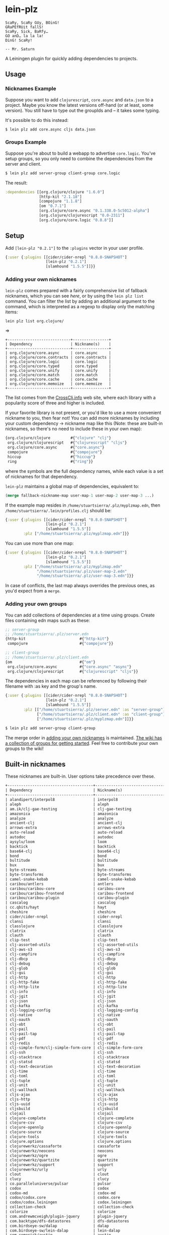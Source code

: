 * lein-plz
  #+BEGIN_SRC
  ScaRy, ScaRy GUy, BOinG!
  GRaPEfRUit fallS!
  ScaRy, Sick, BaRfy…
  GO anD… la la la!
  DinG! ScaRy!

  -- Mr. Saturn
  #+END_SRC

  A Leiningen plugin for quickly adding dependencies to projects.
** Usage
***  Nicknames Example
     Suppose you want to add =clojurescript=, =core.async= and
     =data.json= to a project. Maybe you know the latest versions
     off-hand (or at least, some version). You still have to type out
     the groupIds and -- it takes some typing.

     It's possible to do this instead:

     #+BEGIN_SRC sh
$ lein plz add core.async cljs data.json
     #+END_SRC
*** Groups Example
    Suppose you're about to build a webapp to advertise
    =core.logic=. You've setup groups, so you only need to combine the
    dependencies from the server and client.

    #+BEGIN_SRC sh
$ lein plz add server-group client-group core.logic
    #+END_SRC

    The result:

    #+BEGIN_SRC clojure
:dependencies [[org.clojure/clojure "1.6.0"]
               [http-kit "2.1.18"]
               [compojure "1.1.8"]
               [om "0.7.1"]
               [org.clojure/core.async "0.1.338.0-5c5012-alpha"]
               [org.clojure/clojurescript "0.0-2311"]
               [org.clojure/core.logic "0.8.8"]]
    #+END_SRC
** Setup
   Add =[lein-plz "0.2.1"]= to the =:plugins= vector in your user
   profile.
   #+BEGIN_SRC clojure
{:user {:plugins [[cider/cider-nrepl "0.8.0-SNAPSHOT"]
                  [lein-plz "0.2.1"]
                  [slamhound "1.5.5"]]}}
   #+END_SRC
*** Adding your own nicknames
=lein-plz= comes prepared with a fairly comprehensive list of fallback nicknames,
which you can see [[src/leiningen/plz.clj#L8][here]], or by using the =lein plz list= command. You can filter
the list by adding an additional argument to the command, which is interpreted
as a regexp to display only the matching items:

#+BEGIN_SRC sh
lein plz list org.clojure/
#+END_SRC

=>

#+BEGIN_SRC
+----------------------------+----------------+
| Dependency                 | Nickname(s)    |
+----------------------------+----------------+
| org.clojure/core.async     | core.async     |
| org.clojure/core.contracts | core.contracts |
| org.clojure/core.logic     | core.logic     |
| org.clojure/core.typed     | core.typed     |
| org.clojure/core.unify     | core.unify     |
| org.clojure/core.match     | core.match     |
| org.clojure/core.cache     | core.cache     |
| org.clojure/core.memoize   | core.memoize   |
+----------------------------+----------------+
#+END_SRC

The list comes from the [[http://crossclj.info/][CrossClj.info]] web site, where each library with a
popularity score of three and higher is included.

If your favorite library is not present, or you'd like to use a more convenient
nickname to you, then fear not! You can add more nicknames by including your
custom dependency -> nickname map like this (Note: these are built-in nicknames,
so there's no need to include these in your own map):

    #+BEGIN_SRC clojure
{org.clojure/clojure         #{"clojure" "clj"}
 org.clojure/clojurescript   #{"clojurescript" "cljs"}
 org.clojure/core.async      #{"core.async"}
 compojure                   #{"compojure"}
 hiccup                      #{"hiccup"}
 ring                        #{"ring"}}
    #+END_SRC

where the symbols are the full dependency names, while each value is a set of
nicknames for that dependency.

=lein-plz= maintains a global map of dependencies, equivalent to:

    #+BEGIN_SRC clojure
(merge fallback-nickname-map user-map-1 user-map-2 user-map-3 ...)
    #+END_SRC

If the example map resides in =/home/stuartsierra/.plz/myplzmap.edn=, then
=/home/stuartsierra/.lein/profiles.clj= should be:

    #+BEGIN_SRC clojure
{:user {:plugins [[cider/cider-nrepl "0.8.0-SNAPSHOT"]
                  [lein-plz "0.2.1"]
                  [slamhound "1.5.5"]]
        :plz ["/home/stuartsierra/.plz/myplzmap.edn"]}}
    #+END_SRC

You can use more than one map:

    #+BEGIN_SRC clojure
{:user {:plugins [[cider/cider-nrepl "0.8.0-SNAPSHOT"]
                  [lein-plz "0.2.1"]
                  [slamhound "1.5.5"]]
        :plz ["/home/stuartsierra/.plz/myplzmap.edn"
              "/home/stuartsierra/.plz/user-map-2.edn"
              "/home/stuartsierra/.plz/user-map-3.edn"]}}
    #+END_SRC

In case of conflicts, the last map always overrides the previous ones, as you'd expect from a =merge=.
*** Adding your own groups
    You can add collections of dependencies at a time using
    groups. Create files containing edn maps such as these:

    #+BEGIN_SRC clojure
;; server-group
;; /home/stuartsierra/.plz/server.edn
{http-kit                        #{"http-kit"}
 compojure                       #{"compojure"}}

;; client-group
;; /home/stuartsierra/.plz/client.edn
{om                              #{"om"}
 org.clojure/core.async          #{"core.async" "async"}
 org.clojure/clojurescript       #{"clojurescript" "cljs"}}
    #+END_SRC
    
    The dependencies in each map can be referenced by following their
    filename with :as key and the group's name.

    #+BEGIN_SRC clojure
{:user {:plugins [[cider/cider-nrepl "0.8.0-SNAPSHOT"]
                  [lein-plz "0.2.1"]
                  [slamhound "1.5.5"]]
        :plz [["/home/stuartsierra/.plz/server.edn" :as "server-group"]
              ["/home/stuartsierra/.plz/client.edn" :as "client-group"]
              ["/home/stuartsierra/.plz/myplzmap.edn"]]}}
    #+END_SRC

    #+BEGIN_SRC sh
$ lein plz add server-group client-group
    #+END_SRC

    The merge order in [[#adding-your-own-nicknames][adding your own nicknames]] is maintained. [[https://github.com/johnwalker/lein-plz/wiki/Groups][The
    wiki has a collection of groups for getting started]]. Feel free to
    contribute your own groups to the wiki!
** Built-in nicknames
   These nicknames are built-in. User options take precedence over these.
   #+BEGIN_SRC org
+--------------------------------------+-----------------------------------+
| Dependency                           | Nickname(s)                       |
+--------------------------------------+-----------------------------------+
| alandipert/interpol8                 | interpol8                         |
| aleph                                | aleph                             |
| am.ik/clj-gae-testing                | clj-gae-testing                   |
| amazonica                            | amazonica                         |
| analyze                              | analyze                           |
| ancient-clj                          | ancient-clj                       |
| arrows-extra                         | arrows-extra                      |
| auto-reload                          | auto-reload                       |
| autodoc                              | autodoc                           |
| aysylu/loom                          | loom                              |
| backtick                             | backtick                          |
| base64-clj                           | base64-clj                        |
| bond                                 | bond                              |
| bultitude                            | bultitude                         |
| bux                                  | bux                               |
| byte-streams                         | byte-streams                      |
| byte-transforms                      | byte-transforms                   |
| camel-snake-kebab                    | camel-snake-kebab                 |
| caribou/antlers                      | antlers                           |
| caribou/caribou-core                 | caribou-core                      |
| caribou/caribou-frontend             | caribou-frontend                  |
| caribou/caribou-plugin               | caribou-plugin                    |
| cascalog                             | cascalog                          |
| cc.qbits/hayt                        | hayt                              |
| cheshire                             | cheshire                          |
| cider/cider-nrepl                    | cider-nrepl                       |
| clansi                               | clansi                            |
| classlojure                          | classlojure                       |
| clatrix                              | clatrix                           |
| clauth                               | clauth                            |
| clip-test                            | clip-test                         |
| clj-assorted-utils                   | clj-assorted-utils                |
| clj-aws-s3                           | clj-aws-s3                        |
| clj-campfire                         | clj-campfire                      |
| clj-dbcp                             | clj-dbcp                          |
| clj-debug                            | clj-debug                         |
| clj-glob                             | clj-glob                          |
| clj-gui                              | clj-gui                           |
| clj-http                             | clj-http                          |
| clj-http-fake                        | clj-http-fake                     |
| clj-http-lite                        | clj-http-lite                     |
| clj-info                             | clj-info                          |
| clj-jgit                             | clj-jgit                          |
| clj-json                             | clj-json                          |
| clj-kafka                            | clj-kafka                         |
| clj-logging-config                   | clj-logging-config                |
| clj-native                           | clj-native                        |
| clj-oauth                            | clj-oauth                         |
| clj-obt                              | clj-obt                           |
| clj-pail                             | clj-pail                          |
| clj-pail-tap                         | clj-pail-tap                      |
| clj-pdf                              | clj-pdf                           |
| clj-redis                            | clj-redis                         |
| clj-simple-form/clj-simple-form-core | clj-simple-form-core              |
| clj-ssh                              | clj-ssh                           |
| clj-stacktrace                       | clj-stacktrace                    |
| clj-statsd                           | clj-statsd                        |
| clj-text-decoration                  | clj-text-decoration               |
| clj-time                             | clj-time                          |
| clj-toml                             | clj-toml                          |
| clj-tuple                            | clj-tuple                         |
| clj-unit                             | clj-unit                          |
| clj-wallhack                         | clj-wallhack                      |
| cljs-ajax                            | cljs-ajax                         |
| cljs-http                            | cljs-http                         |
| cljs-uuid                            | cljs-uuid                         |
| cljsbuild                            | cljsbuild                         |
| clojail                              | clojail                           |
| clojure-complete                     | clojure-complete                  |
| clojure-csv                          | clojure-csv                       |
| clojure-opennlp                      | clojure-opennlp                   |
| clojure-source                       | clojure-source                    |
| clojure-tools                        | clojure-tools                     |
| clojure.options                      | clojure.options                   |
| clojurewerkz/cassaforte              | cassaforte                        |
| clojurewerkz/neocons                 | neocons                           |
| clojurewerkz/ogre                    | ogre                              |
| clojurewerkz/quartzite               | quartzite                         |
| clojurewerkz/support                 | support                           |
| clojurewerkz/urly                    | urly                              |
| clout                                | clout                             |
| clucy                                | clucy                             |
| co.paralleluniverse/pulsar           | pulsar                            |
| codox                                | codox                             |
| codox-md                             | codox-md                          |
| codox/codox.core                     | codox.core                        |
| codox/codox.leiningen                | codox.leiningen                   |
| collection-check                     | collection-check                  |
| colorize                             | colorize                          |
| com.andrewmcveigh/plugin-jquery      | plugin-jquery                     |
| com.backtype/dfs-datastores          | dfs-datastores                    |
| com.birdseye-sw/dalap                | dalap                             |
| com.birdseye-sw/lein-dalap           | lein-dalap                        |
| com.cemerick/austin                  | austin                            |
| com.cemerick/clojurescript.test      | clojurescript.test                |
| com.cemerick/double-check            | double-check                      |
| com.cemerick/friend                  | friend                            |
| com.cemerick/piggieback              | piggieback                        |
| com.cemerick/pomegranate             | pomegranate                       |
| com.cemerick/pprng                   | pprng                             |
| com.damballa/abracad                 | abracad                           |
| com.flyingmachine/webutils           | webutils                          |
| com.jakemccrary/lein-test-refresh    | lein-test-refresh                 |
| com.keminglabs/cljx                  | cljx                              |
| com.keminglabs/singult               | singult                           |
| com.madeye.clojure.ampache/ampachedb | ampachedb                         |
| com.madeye.clojure.common/common     | common                            |
| com.mdrogalis/onyx                   | onyx                              |
| com.novemberain/langohr              | langohr                           |
| com.novemberain/monger               | monger                            |
| com.novemberain/pantomime            | pantomime                         |
| com.novemberain/validateur           | validateur                        |
| com.onekingslane.danger/clojure-c... | clojure-common-utils              |
| com.palletops/api-builder            | api-builder                       |
| com.palletops/discovery-api-runtime  | discovery-api-runtime             |
| com.palletops/git-crate              | git-crate                         |
| com.palletops/java-crate             | java-crate                        |
| com.palletops/pallet-common          | pallet-common                     |
| com.palletops/rbenv-crate            | rbenv-crate                       |
| com.palletops/upstart-crate          | upstart-crate                     |
| com.redhat.qe/jul.test.records       | jul.test.records                  |
| com.relaynetwork/clorine             | clorine                           |
| com.ryanmcg/incise-codox             | incise-codox                      |
| com.ryanmcg/incise-vm-layout         | incise-vm-layout                  |
| com.stuartsierra/component           | component                         |
| com.stuartsierra/dependency          | dependency                        |
| com.taoensso/carmine                 | carmine                           |
| com.taoensso/encore                  | encore                            |
| com.taoensso/faraday                 | faraday                           |
| com.taoensso/nippy                   | nippy                             |
| com.taoensso/sente                   | sente                             |
| com.taoensso/timbre                  | timbre                            |
| com.taoensso/tower                   | tower                             |
| com.velisco/tagged                   | tagged                            |
| com.xab/sanity                       | sanity                            |
| compliment                           | compliment                        |
| compojure                            | compojure                         |
| conch                                | conch                             |
| congomongo                           | congomongo                        |
| control                              | control                           |
| conveyor                             | conveyor                          |
| crate                                | crate                             |
| criterium                            | criterium                         |
| crypto-equality                      | crypto-equality                   |
| crypto-random                        | crypto-random                     |
| dar/container                        | container                         |
| datomic-schematode                   | datomic-schematode                |
| debug                                | debug                             |
| degel-clojure-utils                  | degel-clojure-utils               |
| dieter                               | dieter                            |
| dire                                 | dire                              |
| dk.ative/docjure                     | docjure                           |
| domina                               | domina                            |
| dorothy                              | dorothy                           |
| easyconf                             | easyconf                          |
| ego                                  | ego                               |
| enfocus                              | enfocus                           |
| enlive                               | enlive                            |
| environ                              | environ                           |
| expectations                         | expectations                      |
| factual/drake-interface              | drake-interface                   |
| fast-zip                             | fast-zip                          |
| fetch                                | fetch                             |
| figwheel                             | figwheel                          |
| filevents                            | filevents                         |
| fipp                                 | fipp                              |
| fobos_clj                            | fobos_clj                         |
| fresh                                | fresh                             |
| fs                                   | fs                                |
| fun-utils                            | fun-utils                         |
| garden                               | garden                            |
| gavagai                              | gavagai                           |
| geo-clj                              | geo-clj                           |
| geocoder-clj                         | geocoder-clj                      |
| gloss                                | gloss                             |
| gorilla-renderable                   | gorilla-renderable                |
| grimradical/clj-semver               | clj-semver                        |
| gui-diff                             | gui-diff                          |
| hara                                 | hara                              |
| hdfs-clj                             | hdfs-clj                          |
| hiccup                               | hiccup                            |
| hiccups                              | hiccups                           |
| hickory                              | hickory                           |
| honeysql                             | honeysql                          |
| hornetq-clj/server                   | server                            |
| http-kit                             | http-kit                          |
| http-kit.fake                        | http-kit.fake                     |
| http.async.client                    | http.async.client                 |
| im.chit/hara.class.inheritance       | hara.class.inheritance            |
| im.chit/hara.common.checks           | hara.common.checks                |
| im.chit/hara.common.error            | hara.common.error                 |
| im.chit/hara.common.hash             | hara.common.hash                  |
| im.chit/hara.common.state            | hara.common.state                 |
| im.chit/hara.common.string           | hara.common.string                |
| im.chit/hara.common.watch            | hara.common.watch                 |
| im.chit/hara.data.combine            | hara.data.combine                 |
| im.chit/hara.data.map                | hara.data.map                     |
| im.chit/hara.data.nested             | hara.data.nested                  |
| im.chit/hara.expression.form         | hara.expression.form              |
| im.chit/hara.expression.shorthand    | hara.expression.shorthand         |
| im.chit/hara.function.args           | hara.function.args                |
| im.chit/hara.function.dispatch       | hara.function.dispatch            |
| im.chit/hara.namespace.import        | hara.namespace.import             |
| im.chit/hara.namespace.resolve       | hara.namespace.resolve            |
| im.chit/hara.protocol.state          | hara.protocol.state               |
| im.chit/hara.sort.topological        | hara.sort.topological             |
| im.chit/hara.string.path             | hara.string.path                  |
| im.chit/iroh                         | iroh                              |
| im.chit/purnam.common                | purnam.common                     |
| im.chit/purnam.test                  | purnam.test                       |
| im.chit/ribol                        | ribol                             |
| im.chit/vinyasa.inject               | vinyasa.inject                    |
| im.chit/vinyasa.lein                 | vinyasa.lein                      |
| incise-base-hiccup-layouts           | incise-base-hiccup-layouts        |
| incise-core                          | incise-core                       |
| incise-git-deployer                  | incise-git-deployer               |
| incise-markdown-parser               | incise-markdown-parser            |
| incise-stefon                        | incise-stefon                     |
| inflections                          | inflections                       |
| info.hoetzel/clj-nio2                | clj-nio2                          |
| instaparse                           | instaparse                        |
| interval-metrics                     | interval-metrics                  |
| io                                   | io                                |
| io.aviso/pretty                      | pretty                            |
| io.mandoline/mandoline-core          | mandoline-core                    |
| irclj                                | irclj                             |
| jansi-clj                            | jansi-clj                         |
| jar-migrations                       | jar-migrations                    |
| jarohen/chord                        | chord                             |
| jarohen/nomad                        | nomad                             |
| jayq                                 | jayq                              |
| jeremys/cljss-core                   | cljss-core                        |
| jig/protocols                        | protocols                         |
| jonase/eastwood                      | eastwood                          |
| jonase/kibit                         | kibit                             |
| joplin.core                          | joplin.core                       |
| judgr                                | judgr                             |
| karras                               | karras                            |
| khroma                               | khroma                            |
| kixi/data.vendor.parent              | data.vendor.parent                |
| korma                                | korma                             |
| lamina                               | lamina                            |
| lancet                               | lancet                            |
| lazytest                             | lazytest                          |
| leiningen                            | leiningen                         |
| leiningen-core                       | leiningen-core                    |
| leinjacker                           | leinjacker                        |
| less-awful-ssl                       | less-awful-ssl                    |
| lexington                            | lexington                         |
| lib-noir                             | lib-noir                          |
| liberator                            | liberator                         |
| link                                 | link                              |
| listora/constraint                   | constraint                        |
| longstorm/claude                     | claude                            |
| lonocloud/synthread                  | synthread                         |
| manifold                             | manifold                          |
| marginalia                           | marginalia                        |
| marshmacros                          | marshmacros                       |
| me.raynes/cegdown                    | cegdown                           |
| medley                               | medley                            |
| meridian/shapes                      | shapes                            |
| metosin/ring-http-response           | ring-http-response                |
| metosin/ring-swagger                 | ring-swagger                      |
| metosin/ring-swagger-ui              | ring-swagger-ui                   |
| midje                                | midje                             |
| midje-readme                         | midje-readme                      |
| misaki                               | misaki                            |
| missing-utils                        | missing-utils                     |
| mvxcvi/puget                         | puget                             |
| name.rumford/clojure-carp            | clojure-carp                      |
| native-deps                          | native-deps                       |
| necessary-evil                       | necessary-evil                    |
| net.cgrand/moustache                 | moustache                         |
| net.colourcoding/poppea              | poppea                            |
| net.drib/mrhyde                      | mrhyde                            |
| net.intensivesystems/arrows          | arrows                            |
| net.mikera/core.matrix               | core.matrix                       |
| net.mikera/vectorz-clj               | vectorz-clj                       |
| noencore                             | noencore                          |
| noir                                 | noir                              |
| ns-tracker                           | ns-tracker                        |
| om                                   | om                                |
| onelog                               | onelog                            |
| optimus                              | optimus                           |
| ordered                              | ordered                           |
| ordered-collections                  | ordered-collections               |
| org.blancas/kern                     | kern                              |
| org.blancas/morph                    | morph                             |
| org.bodil/cljs-noderepl              | cljs-noderepl                     |
| org.bodil/lein-noderepl              | lein-noderepl                     |
| org.bodil/redlobster                 | redlobster                        |
| org.clojure/algo.generic             | algo.generic                      |
| org.clojure/algo.monads              | algo.monads                       |
| org.clojure/clojure                  | clojure, clj                      |
| org.clojure/clojurescript            | cljs, clojurescript               |
| org.clojure/core.async               | core.async                        |
| org.clojure/core.cache               | core.cache                        |
| org.clojure/core.contracts           | core.contracts                    |
| org.clojure/core.logic               | core.logic                        |
| org.clojure/core.match               | core.match                        |
| org.clojure/core.memoize             | core.memoize                      |
| org.clojure/core.typed               | core.typed                        |
| org.clojure/core.unify               | core.unify                        |
| org.clojure/data.codec               | data.codec                        |
| org.clojure/data.csv                 | data.csv                          |
| org.clojure/data.finger-tree         | data.finger-tree                  |
| org.clojure/data.fressian            | fressian, data.fressian           |
| org.clojure/data.generators          | data.generators                   |
| org.clojure/data.json                | data.json                         |
| org.clojure/data.priority-map        | data.priority-map, priority-map   |
| org.clojure/data.xml                 | data.xml                          |
| org.clojure/data.zip                 | data.zip                          |
| org.clojure/java.classpath           | java.classpath                    |
| org.clojure/java.data                | java.data                         |
| org.clojure/java.jdbc                | java.jdbc                         |
| org.clojure/java.jmx                 | java.jmx                          |
| org.clojure/jvm.tools.analyzer       | jvm.tools.analyzer                |
| org.clojure/math.combinatorics       | math.combinatorics, combinatorics |
| org.clojure/math.numeric-tower       | numeric-tower, math.numeric-tower |
| org.clojure/test.check               | test.check                        |
| org.clojure/test.generative          | test.generative                   |
| org.clojure/tools.analyzer           | tools.analyzer                    |
| org.clojure/tools.analyzer.jvm       | t.a.jvm, tools.analyzer.jvm       |
| org.clojure/tools.cli                | tools.cli                         |
| org.clojure/tools.macro              | tools.macro                       |
| org.clojure/tools.nrepl              | tools.nrepl                       |
| org.clojure/tools.reader             | tools.reader                      |
| org.clojure/tools.trace              | tools.trace                       |
| org.dthume/data.set                  | data.set                          |
| org.flatland/chronicle               | chronicle                         |
| org.flatland/laminate                | laminate                          |
| org.flatland/telegraph-js            | telegraph-js                      |
| org.flatland/useful                  | useful                            |
| org.immutant/deploy-tools            | deploy-tools                      |
| org.maravillas/ring-core-gae         | ring-core-gae                     |
| org.markdownj/markdownj              | markdownj                         |
| org.ozias.cljlibs/scm                | scm                               |
| org.ozias.cljlibs/shell              | shell                             |
| org.scribe/scribe                    | scribe                            |
| org.thnetos/cd-client                | cd-client                         |
| org.tobereplaced/mapply              | mapply                            |
| oss-jdbc                             | oss-jdbc                          |
| overtone                             | overtone                          |
| pail-cascalog                        | pail-cascalog                     |
| pallet-fsm                           | pallet-fsm                        |
| pallet-map-merge                     | pallet-map-merge                  |
| pallet-thread                        | pallet-thread                     |
| pathetic                             | pathetic                          |
| pedantic                             | pedantic                          |
| perforate                            | perforate                         |
| peridot                              | peridot                           |
| pjstadig/scopes                      | scopes                            |
| polaris                              | polaris                           |
| potemkin                             | potemkin                          |
| primitive-math                       | primitive-math                    |
| prismatic/dommy                      | dommy                             |
| prismatic/fnhouse                    | fnhouse                           |
| prismatic/om-tools                   | om-tools                          |
| prismatic/plumbing                   | plumbing                          |
| prismatic/schema                     | schema                            |
| proteus                              | proteus                           |
| prxml                                | prxml                             |
| puppetlabs/http-client               | http-client                       |
| puppetlabs/kitchensink               | kitchensink                       |
| puppetlabs/trapperkeeper             | trapperkeeper                     |
| purnam/purnam-js                     | purnam-js                         |
| quickie                              | quickie                           |
| quil                                 | quil                              |
| quoin                                | quoin                             |
| radagast                             | radagast                          |
| ragtime                              | ragtime                           |
| re-rand                              | re-rand                           |
| reagent                              | reagent                           |
| reiddraper/simple-check              | simple-check                      |
| reply                                | reply                             |
| retro                                | retro                             |
| rewrite-clj                          | rewrite-clj                       |
| rhizome                              | rhizome                           |
| riddley                              | riddley                           |
| riemann                              | riemann                           |
| riemann-clojure-client               | riemann-clojure-client            |
| ring                                 | ring                              |
| ring-anti-forgery                    | ring-anti-forgery                 |
| ring-cors                            | ring-cors                         |
| ring-middleware-format               | ring-middleware-format            |
| ring-mock                            | ring-mock                         |
| ring-refresh                         | ring-refresh                      |
| ring-reload-modified                 | ring-reload-modified              |
| ring-serve                           | ring-serve                        |
| ring-server                          | ring-server                       |
| ring/ring-codec                      | ring-codec                        |
| ring/ring-core                       | ring-core                         |
| ring/ring-devel                      | ring-devel                        |
| ring/ring-jetty-adapter              | ring-jetty-adapter                |
| ring/ring-json                       | ring-json                         |
| ring/ring-servlet                    | ring-servlet                      |
| ritz/ritz-debugger                   | ritz-debugger                     |
| ritz/ritz-repl-utils                 | ritz-repl-utils                   |
| robert/bruce                         | bruce                             |
| robert/hooke                         | hooke                             |
| ruiyun/tools.timer                   | tools.timer                       |
| sablono                              | sablono                           |
| sass                                 | sass                              |
| schema-contrib                       | schema-contrib                    |
| schematic                            | schematic                         |
| scout                                | scout                             |
| scriptjure                           | scriptjure                        |
| secretary                            | secretary                         |
| seesaw                               | seesaw                            |
| shaky                                | shaky                             |
| shoreleave/shoreleave-browser        | shoreleave-browser                |
| shoreleave/shoreleave-core           | shoreleave-core                   |
| shoreleave/shoreleave-remote         | shoreleave-remote                 |
| shoreleave/shoreleave-remote-ring    | shoreleave-remote-ring            |
| slamhound                            | slamhound                         |
| sligeom                              | sligeom                           |
| slimath                              | slimath                           |
| slingshot                            | slingshot                         |
| sonian/carica                        | carica                            |
| speclj                               | speclj                            |
| spyscope                             | spyscope                          |
| squarepeg                            | squarepeg                         |
| stencil                              | stencil                           |
| storm                                | storm                             |
| substantiation                       | substantiation                    |
| swank-clojure                        | swank-clojure                     |
| swiss-arrows                         | swiss-arrows                      |
| table                                | table                             |
| tailrecursion/cljs-priority-map      | cljs-priority-map                 |
| tailrecursion/cljson                 | cljson                            |
| tentacles                            | tentacles                         |
| test-with-files                      | test-with-files                   |
| test2junit                           | test2junit                        |
| the/parsatron                        | parsatron                         |
| tokyocabinet                         | tokyocabinet                      |
| torpo                                | torpo                             |
| trammel                              | trammel                           |
| transduce                            | transduce                         |
| tron                                 | tron                              |
| up/up-core                           | up-core                           |
| valip                                | valip                             |
| version-clj                          | version-clj                       |
| watchtower                           | watchtower                        |
| weasel                               | weasel                            |
| wrap-js                              | wrap-js                           |
| xrepl                                | xrepl                             |
| zookeeper-clj                        | zookeeper-clj                     |
| zweikopf                             | zweikopf                          |
+--------------------------------------+-----------------------------------+
   #+END_SRC
** Possible Issues
   + I don't know if relative paths work
*** Use with lein-ancient
    =lein-plz= uses the same libraries as [[https://github.com/xsc/lein-ancient][lein-ancient]], the plugin for
    upgrading dependencies. It's recommended that users of both
    specify the =lein-plz= dependency as follows:
    #+BEGIN_SRC clojure
[lein-plz "0.2.1" :exclusions [[rewrite-clj] [ancient-clj]]]
    #+END_SRC
** License
   Copyright © 2014 John Walker, [[https://github.com/luxbock][@luxbock (Olli Piepponen)]] 

   Distributed under the Eclipse Public License version 1.0.
